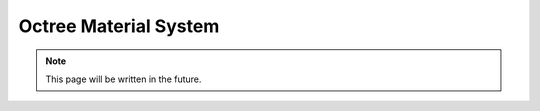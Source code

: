 Octree Material System
======================

.. note::
   This page will be written in the future.
